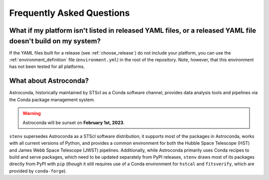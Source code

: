 Frequently Asked Questions
##########################

What if my platform isn't listed in released YAML files, or a released YAML file doesn't build on my system?
============================================================================================================

If the YAML files built for a release (see :ref:`choose_release`) do not include your platform, you can use the :ref:`environment_definition` file (``environment.yml``) in the root of the repository.
Note, however, that this environment has not been tested for all platforms.

What about Astroconda?
======================

Astroconda, historically maintained by STScI as a Conda software channel, provides data analysis tools and pipelines via the Conda package management system.

.. warning::
    Astroconda will be sunset on **February 1st, 2023**.

``stenv`` supersedes Astroconda as a STScI software distribution; it supports most of the packages in Astroconda, works with all current versions of Python, and provides a common environment for both the Hubble Space Telescope (HST) and James Webb Space Telescope (JWST) pipelines.
Additionally, while Astroconda primarily uses Conda recipes to build and serve packages, which need to be updated separately from PyPI releases, ``stenv`` draws most of its packages directly from PyPI with ``pip`` (though it still requires use of a Conda environment for ``hstcal`` and ``fitsverify``, which are provided by ``conda-forge``).

